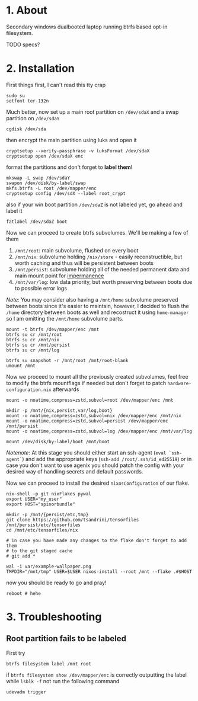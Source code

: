 #+NAME: spinorbundle
#+AUTHOR: tsandrini

* 1. About
Secondary windows dualbooted laptop running btrfs based opt-in filesystem.

TODO specs?
* 2. Installation
First things first, I can't read this tty crap

#+begin_src shell
sudo su
setfont ter-132n
#+end_src

Much better, now set up a main root partition on =/dev/sdaX= and a swap
partition on =/dev/sdaY=

#+begin_src shell
cgdisk /dev/sda
#+end_src

then encrypt the main partition using luks and open it

#+begin_src shell
cryptsetup --verify-passphrase -v luksFormat /dev/sdaX
cryptsetup open /dev/sdaX enc
#+end_src

format the partitions and don't forget to *label them*!

#+begin_src shell
mkswap -L swap /dev/sdaY
swapon /dev/disk/by-label/swap
mkfs.btrfs -L root /dev/mapper/enc
cryptsetup config /dev/sdX --label root_crypt
#+end_src

also if your win boot partition =/dev/sdaZ= is not labeled yet, go ahead and
label it

#+begin_src shell
fatlabel /dev/sdaZ boot
#+end_src

Now we can proceed to create btrfs subvolumes. We'll be making a few of them

1. =/mnt/root=: main subvolume, flushed on every boot
2. =/mnt/nix=: subvolume holding =/nix/store= - easily reconstructible, but
   worth caching and thus will be persistent between boots
3. =/mnt/persist=: subvolume holding all of the needed permanent data and main
   mount point for [[https://github.com/nix-community/impermanence][impermanence]]
4. =/mnt/var/log=: low data priority, but worth preserving between boots due
   to possible error logs

/Note/: You may consider also having a =/mnt/home= subvolume preserved between
boots since it's easier to maintain, however, I decided to flush the =/home=
directory between boots as well and recostruct it using =home-manager= so
I am omitting the =/mnt/home= subvolume parts.

#+begin_src shell
mount -t btrfs /dev/mapper/enc /mnt
btrfs su cr /mnt/root
btrfs su cr /mnt/nix
btrfs su cr /mnt/persist
btrfs su cr /mnt/log

btrfs su snapshot -r /mnt/root /mnt/root-blank
umount /mnt
#+end_src

Now we proceed to mount all the previously created subvolumes, feel free
to modify the btrfs mountflags if needed but don't forget to patch
=hardware-configuration.nix= afterwards

#+begin_src shell
mount -o noatime,compress=zstd,subvol=root /dev/mapper/enc /mnt

mkdir -p /mnt/{nix,persist,var/log,boot}
mount -o noatime,compress=zstd,subvol=nix /dev/mapper/enc /mnt/nix
mount -o noatime,compress=zstd,subvol=persist /dev/mapper/enc /mnt/persist
mount -o noatime,compress=zstd,subvol=log /dev/mapper/enc /mnt/var/log

mount /dev/disk/by-label/boot /mnt/boot
#+end_src

/Notenote/: At this stage you should either start an ssh-agent
(=eval `ssh-agent`=) and add the
appropriate keys (=ssh-add /root/.ssh/id_ed25519=) or in case you don't want
to use agenix you should patch the config with your desired way of handling
secrets and default passwords.

Now we can proceed to install the desired =nixosConfiguration= of our flake.

#+begin_src shell
nix-shell -p git nixFlakes pywal
export USER="my_user"
export HOST="spinorbundle"

mkdir -p /mnt/{persist/etc,tmp}
git clone https://github.com/tsandrini/tensorfiles /mnt/persist/etc/tensorfiles
cd /mnt/etc/tensorfiles/nix

# in case you have made any changes to the flake don't forget to add them
# to the git staged cache
# git add *

wal -i var/example-wallpaper.png
TMPDIR="/mnt/tmp" USER=$USER nixos-install --root /mnt --flake .#$HOST
#+end_src

now you should be ready to go and pray!

#+begin_src shell
reboot # hehe
#+end_src

* 3. Troubleshooting
** Root partition fails to be labeled
First try

#+begin_src shell
btrfs filesystem label /mnt root
#+end_src

if =btrfs filesystem show /dev/mapper/enc= is correctly outputting the label
while =lsblk -f= not run the following command

#+begin_src shell
udevadm trigger
#+end_src
